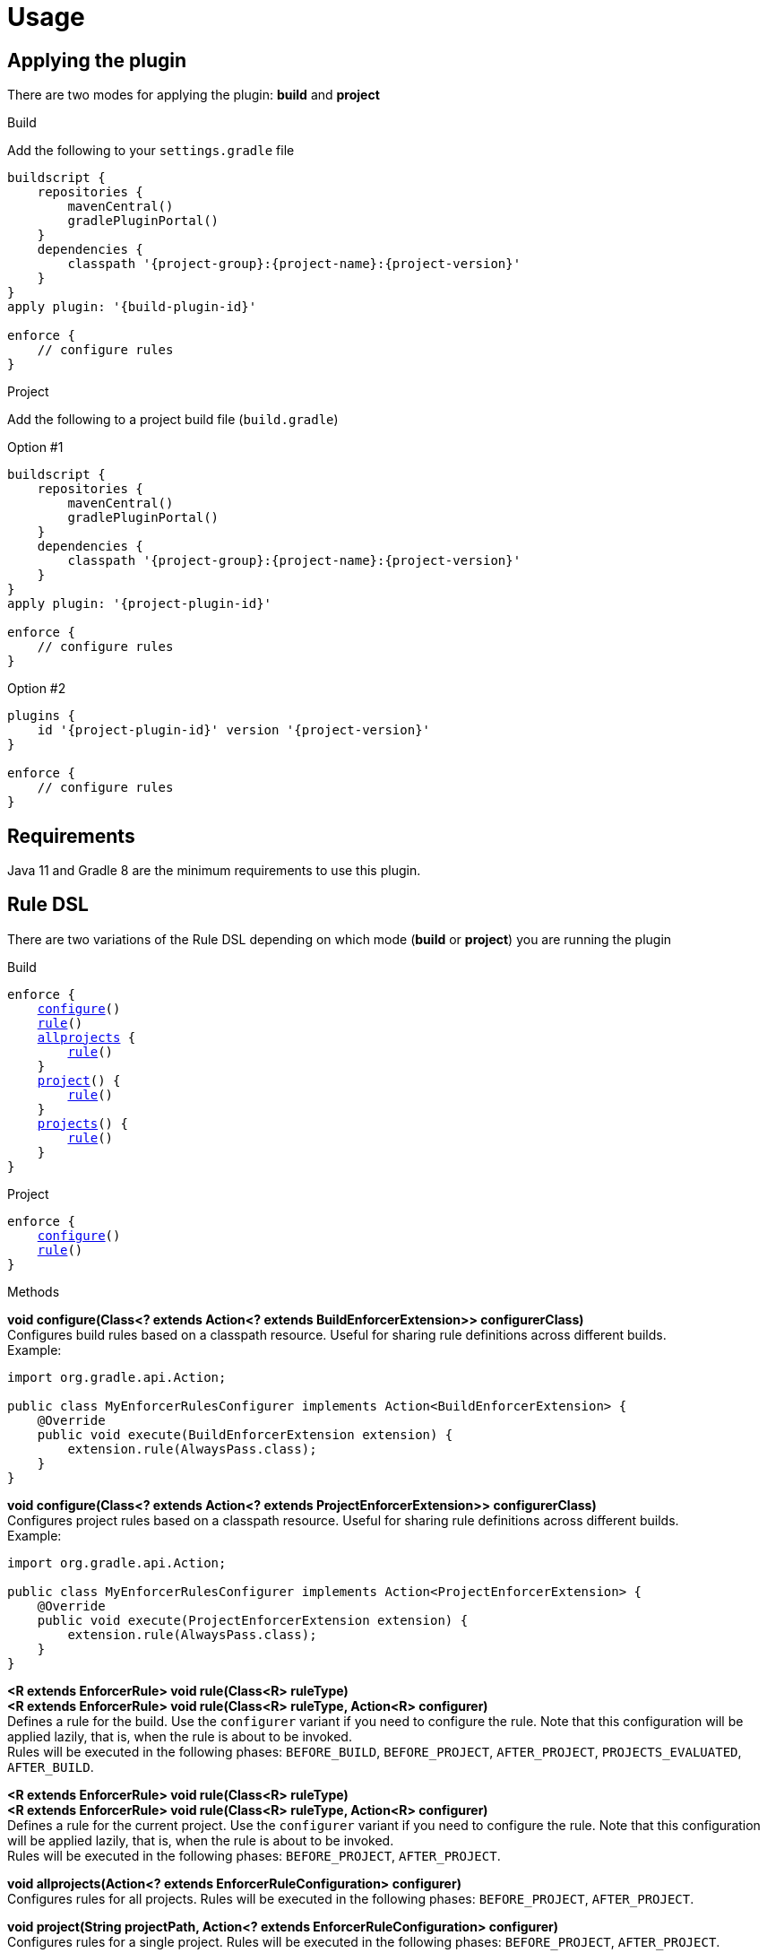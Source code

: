 
= Usage

== Applying the plugin

There are two modes for applying the plugin: *build* and *project*

.Build

Add the following to your `settings.gradle` file

[source,groovy]
[subs="attributes"]
----
buildscript {
    repositories {
        mavenCentral()
        gradlePluginPortal()
    }
    dependencies {
        classpath '{project-group}:{project-name}:{project-version}'
    }
}
apply plugin: '{build-plugin-id}'

enforce {
    // configure rules
}
----

.Project

Add the following to a project build file (`build.gradle`)

Option #1
[source,groovy]
[subs="attributes"]
----
buildscript {
    repositories {
        mavenCentral()
        gradlePluginPortal()
    }
    dependencies {
        classpath '{project-group}:{project-name}:{project-version}'
    }
}
apply plugin: '{project-plugin-id}'

enforce {
    // configure rules
}
----

Option #2
[source,groovy]
[subs="attributes"]
----
plugins {
    id '{project-plugin-id}' version '{project-version}'
}

enforce {
    // configure rules
}
----

== Requirements

Java 11 and Gradle 8 are the minimum requirements to use this plugin.

== Rule DSL

There are two variations of the Rule DSL depending on which mode (*build* or *project*) you are
running the plugin

.Build

[source,groovy]
[subs="+macros"]
----
enforce {
    <<_dsl_configure_build,configure>>()
    <<_dsl_rule_build,rule>>()
    <<_dsl_allprojects,allprojects>> {
        <<_dsl_rule_build,rule>>()
    }
    <<_dsl_project,project>>() {
        <<_dsl_rule_build,rule>>()
    }
    <<_dsl_projects,projects>>() {
        <<_dsl_rule_build,rule>>()
    }
}
----

.Project

[source,groovy]
[subs="+macros"]
----
enforce {
    <<_dsl_configure_project,configure>>()
    <<_dsl_rule_project,rule>>()
}
----

.Methods

[[_dsl_configure_build]]
*void configure(Class<? extends Action<? extends BuildEnforcerExtension>> configurerClass)* +
Configures build rules based on a classpath resource. Useful for sharing rule definitions across different builds. +
Example: +
[source,java]
----
import org.gradle.api.Action;

public class MyEnforcerRulesConfigurer implements Action<BuildEnforcerExtension> {
    @Override
    public void execute(BuildEnforcerExtension extension) {
        extension.rule(AlwaysPass.class);
    }
}
----

[[_dsl_configure_project]]
*void configure(Class<? extends Action<? extends ProjectEnforcerExtension>> configurerClass)* +
Configures project rules based on a classpath resource. Useful for sharing rule definitions across different builds. +
Example: +
[source,java]
----
import org.gradle.api.Action;

public class MyEnforcerRulesConfigurer implements Action<ProjectEnforcerExtension> {
    @Override
    public void execute(ProjectEnforcerExtension extension) {
        extension.rule(AlwaysPass.class);
    }
}
----

[[_dsl_rule_build]]
*<R extends EnforcerRule> void rule(Class<R> ruleType)* +
*<R extends EnforcerRule> void rule(Class<R> ruleType, Action<R> configurer)* +
Defines a rule for the build. Use the `configurer` variant if you need to configure the rule. Note that this configuration
will be applied lazily, that is, when the rule is about to be invoked. +
Rules will be executed in the following phases:
`BEFORE_BUILD`, `BEFORE_PROJECT`, `AFTER_PROJECT`, `PROJECTS_EVALUATED`, `AFTER_BUILD`.

[[_dsl_rule_project]]
*<R extends EnforcerRule> void rule(Class<R> ruleType)* +
*<R extends EnforcerRule> void rule(Class<R> ruleType, Action<R> configurer)* +
Defines a rule for the current project. Use the `configurer` variant if you need to configure the rule. Note that this configuration
will be applied lazily, that is, when the rule is about to be invoked. +
Rules will be executed in the following phases:
`BEFORE_PROJECT`, `AFTER_PROJECT`.

[[_dsl_allprojects]]
*void allprojects(Action<? extends EnforcerRuleConfiguration> configurer)* +
Configures rules for all projects. Rules will be executed in the following phases:
`BEFORE_PROJECT`, `AFTER_PROJECT`.

[[_dsl_project]]
*void project(String projectPath, Action<? extends EnforcerRuleConfiguration> configurer)* +
Configures rules for a single project. Rules will be executed in the following phases:
`BEFORE_PROJECT`, `AFTER_PROJECT`.

[[_dsl_projects]]
*void projects(List<String> projectPaths, Action<? extends EnforcerRuleConfiguration> configurer)* +
Configures rules for a group of projects. Rules will be executed in the following phases:
`BEFORE_PROJECT`, `AFTER_PROJECT`.

.Properties

The DSL exposes the following properties regardless of the mode choice

[%header, cols="<,<,<,^,<4"]
|===
| Name          | Type                    | Default                | Required     | Description
| enabled       | Property<Boolean>       | `true`                 | {icon_req_n} | Enables or disables all rules.
| failFast      | Property<Boolean>       | `true`                 | {icon_req_n} | Fails and reports the first rule violation if set to `true` otherwise reports all rule violations within the same phase.
| mergeStrategy | MergeStrategy           | MergeStrategy.OVERRIDE | {icon_req_n} | Controls how duplicate rule definitions should be handled.
| enforcerLevel | Property<EnforcerLevel> | EnforcerLevel.ERROR    | {icon_req_n} | Fails the build if set to `EnforcerLevel.ERROR`.
|===

== MergeStrategy

The `mergeStrategy` property takes effect when duplicate rule definitions are encountered during the configuration phase.
Duplicate rule definitions may occur when configuring the enforcer using any of the two *configure()* variants. Once a value for
this property is set it cannot be changed, thus it's a good idea to set it in your build before invoking
*configure()* if you need your build to have a choice in how duplicates should be handled.

.Values
[horizontal]
OVERRIDE:: The last configuration action wins. All previous configuration(s) (if any) will be discarded.
APPEND:: Executes all configurations on a single rule instance, in FIFO order.
PREPEND:: Executes all configurations on a single rule instance, in LIFO order.
DUPLICATE:: Creates a duplicate rule with no shared configuration.
DENY:: Does not allow configuration to be changed. First (if any) wins.

[[_enforcer_phase]]
== Enforcer Phase

Rules are invoked during phases. A single rule may trigger for more than one phase during a build.
The following list shows all possible values and the order of invocation.

.Values
[horizontal]
BEFORE_BUILD:: After `Settings` have been evaluated and before any projects are loaded.
BEFORE_PROJECTS:: When projects have been loaded and before any is evaluated.
BEFORE_PROJECT:: When a project is about to be evaluated.
AFTER_PROJECT:: When a project has been evaluated.
AFTER_PROJECTS:: When all projects have been evaluated.
AFTER_BUILD:: When the build finishes.

WARNING: If rules are configured using the `{project-plugin-id}` plugin then they will only trigger during the
`BEFORE_PROJECT` (if project is not Root), `AFTER_PROJECT`, `AFTER_PROJECTS`, and `AFTER_BUILD` phases.


[[_enforcer_level]]
== Enforcer Level
The enforcer may configured to fail the build when a rule triggers if its `enforcerLevel` is set to `ERROR` or
if any of the triggered rules has its `enforcerLevel` set to `ERROR`.

.Values
[horizontal]
ERROR:: Fail the build when a rule triggers.
WARN:: Do not fail the build when a rule triggers.

[[_version_range]]
== Version Ranges

Some rules require a version range. The following table describes the supported formats and their meanings

[options="header"]
|===
| Range         | Meaning
| 1.0           | x >= 1.0
| (,1.0]        | x <= 1.0
| (,1.0)        | x < 1.0
| [1.0]         | x == 1.0
| [1.0,)        | x >= 1.0
| (1.0,)        | x > 1.0
| (1.0,2.0)     |1.0 < x < 2.0
| [1.0,2.0]     |1.0 <= x <= 2.0
| (,1.0],[1.2,) |x <= 1.0 or x >= 1.2. Multiple sets are comma-separated
| (,1.1),(1.1,) |x != 1.1
|===

== System Properties

The behavior of the enforcer and configured rules can be changed with the following `System` properties

enforcer.enabled::
Enables of disables all enforcer rules.

enforcer.fail.fast::
Fails and reports the first rule violation if set to `true` otherwise reports all rule violations within the same phase.

enforcer.phase.<phase-name>.enabled::
Enables or disables all rules in the given phase. The value of `phase-name` must be any of the <<_enforcer_phase,enforcer phases>>,
in lower case; a `.` may be used instead of `_`.

<rule-class-name>.enabled::
Enables or disables a specific rule. The value of `rule-class-name` is the fully qualified classname of the rule.

== Comparison to Maven

The following table shows rules available to both plugins

[%header, cols="2,^,^"]
|===
| Rule
| Maven
| Gradle

| <<AlwaysFail>>
| {icon_req_y}
| {icon_req_y}

| <<AlwaysPass>>
| {icon_req_y}
| {icon_req_y}

| BanCircularDependencies
| {icon_req_y}
| {icon_req_n}

| BanDistributionManagement
| {icon_req_y}
| {icon_req_n}

| <<BanDuplicateClasses>>
| {icon_req_y}
| {icon_req_y}

| BanDuplicatePomDependencyVersions
| {icon_req_y}
| {icon_req_n}

| <<BannedDependencies>>
| {icon_req_y}
| {icon_req_y}

| <<BannedPlugins>>
| {icon_req_y}
| {icon_req_y}

| <<BannedRepositories>>
| {icon_req_y}
| {icon_req_y}

| BanTransitiveDependencies
| {icon_req_y}
| {icon_req_n}

| <<DependencyConvergence>>
| {icon_req_y}
| {icon_req_y}

| <<EnforceBytecodeVersion>>
| {icon_req_y}
| {icon_req_y}

| EvaluateBeanshell
| {icon_req_y}
| {icon_req_n}

| <<ExcludeDependencies>>
| {icon_req_n}
| {icon_req_y}

| <<ForceDependencies>>
| {icon_req_n}
| {icon_req_y}

| ReactorModuleConvergence
| {icon_req_y}
| {icon_req_n}

| RequireActiveProfile
| {icon_req_y}
| {icon_req_n}

| RequireContributorRoles
| {icon_req_y}
| {icon_req_n}

| RequireDeveloperRoles
| {icon_req_y}
| {icon_req_n}

| <<RequireEncoding>>
| {icon_req_y}
| {icon_req_y}

| <<RequireEnvironmentVariable>>
| {icon_req_y}
| {icon_req_y}

| <<RequireFileChecksum>>
| {icon_req_y}
| {icon_req_y}

| <<RequireFilesDontExist>>
| {icon_req_y}
| {icon_req_y}

| <<RequireFilesExist>>
| {icon_req_y}
| {icon_req_y}

| <<RequireFilesSize>>
| {icon_req_y}
| {icon_req_y}

| <<RequireGradleProperty>>
| {icon_req_n}
| {icon_req_y}

| <<RequireGradleVersion>>
| {icon_req_n}
| {icon_req_y}

| <<RequireJavaVendor>>
| {icon_req_y}
| {icon_req_y}

| <<RequireJavaVersion>>
| {icon_req_y}
| {icon_req_y}

| <<RequireKordampProperty>>
| {icon_req_n}
| {icon_req_y}

| RequireMavenVersion
| {icon_req_y}
| {icon_req_n}

| RequireNoRepositories
| {icon_req_y}
| {icon_req_n}

| <<RequireOS>>
| {icon_req_y}
| {icon_req_y}

| RequirePluginVersions
| {icon_req_y}
| {icon_req_n}

| RequirePrerequisite
| {icon_req_y}
| {icon_req_n}

| RequireProfileIdsExist
| {icon_req_y}
| {icon_req_n}

|RequireProjectUrl
| {icon_req_y}
| {icon_req_n}

| RequireProperty
| {icon_req_y}
| {icon_req_n}

| RequirePropertyDiverges
| {icon_req_y}
| {icon_req_n}

| <<RequireReleaseDeps>>
| {icon_req_y}
| {icon_req_y}

| RequireReleaseVersion
| {icon_req_y}
| {icon_req_n}

| <<RequireRoles>>
| {icon_req_n}
| {icon_req_y}

| RequireSnapshotVersion
| {icon_req_y}
| {icon_req_n}

| RequireSameVersions
| {icon_req_y}
| {icon_req_n}

| <<RequireSystemProperty>>
| {icon_req_n}
| {icon_req_y}

| <<RequireTextFileChecksum>>
| {icon_req_y}
| {icon_req_y}

| RequireUpperBoundDeps
| {icon_req_y}
| {icon_req_n}

| <<RequireUrl>>
| {icon_req_n}
| {icon_req_y}
|===

See {link_maven_enforcer_rules}, {link_maven_extra_enforcer_rules} for reference.


